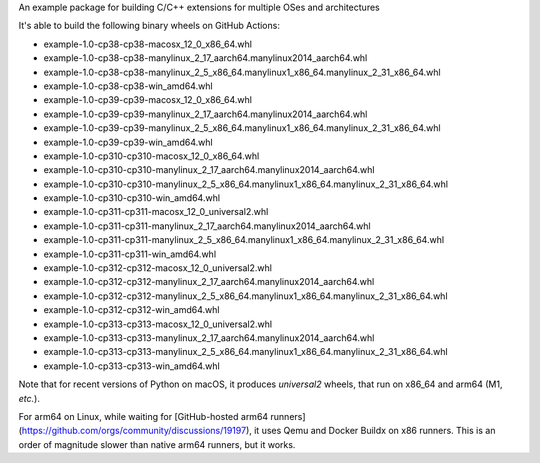 An example package for building C/C++ extensions for multiple OSes and architectures

It's able to build the following binary wheels on GitHub Actions:

- example-1.0-cp38-cp38-macosx_12_0_x86_64.whl
- example-1.0-cp38-cp38-manylinux_2_17_aarch64.manylinux2014_aarch64.whl
- example-1.0-cp38-cp38-manylinux_2_5_x86_64.manylinux1_x86_64.manylinux_2_31_x86_64.whl
- example-1.0-cp38-cp38-win_amd64.whl
- example-1.0-cp39-cp39-macosx_12_0_x86_64.whl
- example-1.0-cp39-cp39-manylinux_2_17_aarch64.manylinux2014_aarch64.whl
- example-1.0-cp39-cp39-manylinux_2_5_x86_64.manylinux1_x86_64.manylinux_2_31_x86_64.whl
- example-1.0-cp39-cp39-win_amd64.whl
- example-1.0-cp310-cp310-macosx_12_0_x86_64.whl
- example-1.0-cp310-cp310-manylinux_2_17_aarch64.manylinux2014_aarch64.whl
- example-1.0-cp310-cp310-manylinux_2_5_x86_64.manylinux1_x86_64.manylinux_2_31_x86_64.whl
- example-1.0-cp310-cp310-win_amd64.whl
- example-1.0-cp311-cp311-macosx_12_0_universal2.whl
- example-1.0-cp311-cp311-manylinux_2_17_aarch64.manylinux2014_aarch64.whl
- example-1.0-cp311-cp311-manylinux_2_5_x86_64.manylinux1_x86_64.manylinux_2_31_x86_64.whl
- example-1.0-cp311-cp311-win_amd64.whl
- example-1.0-cp312-cp312-macosx_12_0_universal2.whl
- example-1.0-cp312-cp312-manylinux_2_17_aarch64.manylinux2014_aarch64.whl
- example-1.0-cp312-cp312-manylinux_2_5_x86_64.manylinux1_x86_64.manylinux_2_31_x86_64.whl
- example-1.0-cp312-cp312-win_amd64.whl
- example-1.0-cp313-cp313-macosx_12_0_universal2.whl
- example-1.0-cp313-cp313-manylinux_2_17_aarch64.manylinux2014_aarch64.whl
- example-1.0-cp313-cp313-manylinux_2_5_x86_64.manylinux1_x86_64.manylinux_2_31_x86_64.whl
- example-1.0-cp313-cp313-win_amd64.whl

Note that for recent versions of Python on macOS, it produces *universal2* wheels, that run on x86_64 and arm64 (M1, *etc.*).

For arm64 on Linux, while waiting for [GitHub-hosted arm64 runners](https://github.com/orgs/community/discussions/19197), it uses Qemu and Docker Buildx on x86 runners.
This is an order of magnitude slower than native arm64 runners, but it works.
